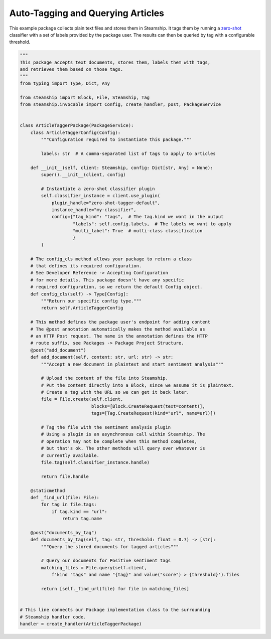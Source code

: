 Auto-Tagging and Querying Articles
~~~~~~~~~~~~~~~~~~~~~~~~~~~~~~~~~~

This example package collects plain text files and stores them in Steamship. It tags them by running a
`zero-shot <https://www.steamship.com/plugins/zero-shot-tagger-default>`_ classifier with a set of labels provided by the package user.  The results
can then be queried by tag with a configurable threshold.

.. code-block:: python

    """
    This package accepts text documents, stores them, labels them with tags,
    and retrieves them based on those tags.
    """
    from typing import Type, Dict, Any

    from steamship import Block, File, Steamship, Tag
    from steamship.invocable import Config, create_handler, post, PackageService


    class ArticleTaggerPackage(PackageService):
        class ArticleTaggerConfig(Config):
            """Configuration required to instantiate this package."""

            labels: str  # A comma-separated list of tags to apply to articles

        def __init__(self, client: Steamship, config: Dict[str, Any] = None):
            super().__init__(client, config)

            # Instantiate a zero-shot classifier plugin
            self.classifier_instance = client.use_plugin(
                plugin_handle="zero-shot-tagger-default",
                instance_handle="my-classifier",
                config={"tag_kind": "tags",  # The tag.kind we want in the output
                        "labels": self.config.labels,  # The labels we want to apply
                        "multi_label": True  # multi-class classification
                        }
            )

        # The config_cls method allows your package to return a class
        # that defines its required configuration.
        # See Developer Reference -> Accepting Configuration
        # for more details. This package doesn't have any specific
        # required configuration, so we return the default Config object.
        def config_cls(self) -> Type[Config]:
            """Return our specific config type."""
            return self.ArticleTaggerConfig

        # This method defines the package user's endpoint for adding content
        # The @post annotation automatically makes the method available as
        # an HTTP Post request. The name in the annotation defines the HTTP
        # route suffix, see Packages -> Package Project Structure.
        @post("add_document")
        def add_document(self, content: str, url: str) -> str:
            """Accept a new document in plaintext and start sentiment analysis"""

            # Upload the content of the file into Steamship.
            # Put the content directly into a Block, since we assume it is plaintext.
            # Create a tag with the URL so we can get it back later.
            file = File.create(self.client,
                               blocks=[Block.CreateRequest(text=content)],
                               tags=[Tag.CreateRequest(kind="url", name=url)])

            # Tag the file with the sentiment analysis plugin
            # Using a plugin is an asynchronous call within Steamship. The
            # operation may not be complete when this method completes,
            # but that's ok. The other methods will query over whatever is
            # currently available.
            file.tag(self.classifier_instance.handle)

            return file.handle

        @staticmethod
        def _find_url(file: File):
            for tag in file.tags:
                if tag.kind == "url":
                    return tag.name

        @post("documents_by_tag")
        def documents_by_tag(self, tag: str, threshold: float = 0.7) -> [str]:
            """Query the stored documents for tagged articles"""

            # Query our documents for Positive sentiment tags
            matching_files = File.query(self.client,
                f'kind "tags" and name "{tag}" and value("score") > {threshold}').files

            return [self._find_url(file) for file in matching_files]


    # This line connects our Package implementation class to the surrounding
    # Steamship handler code.
    handler = create_handler(ArticleTaggerPackage)

